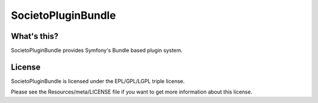 ===================
SocietoPluginBundle
===================

------------
What's this?
------------

SocietoPluginBundle provides Symfony's Bundle based plugin system.

-------
License
-------

SocietoPluginBundle is licensed under the EPL/GPL/LGPL triple license.

Please see the Resources/meta/LICENSE file if you want to get more information about this license.
